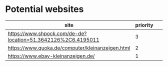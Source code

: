 * Potential websites

| site                                                         | priority |   |   |   |
|--------------------------------------------------------------+----------+---+---+---|
| https://www.shpock.com/de-de?location=51.3642126%2C6.4195011 |        3 |   |   |   |
| https://www.quoka.de/computer/kleinanzeigen.html             |        2 |   |   |   |
| https://www.ebay-kleinanzeigen.de/                           |        1 |   |   |   |
